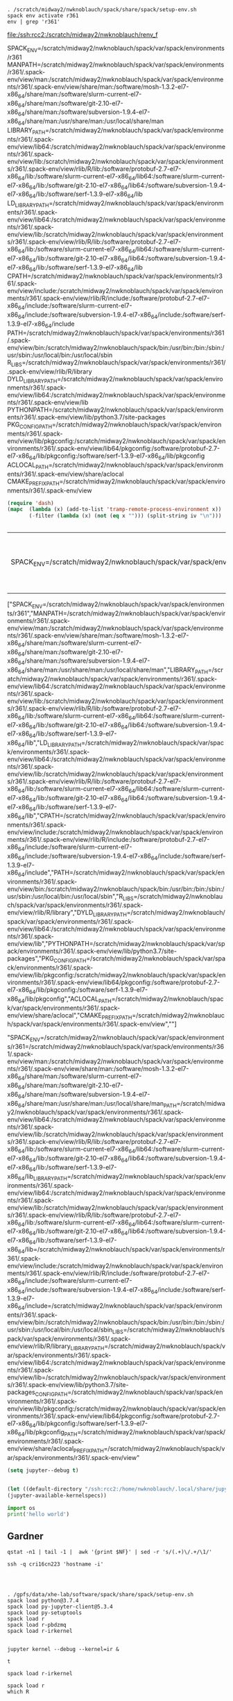 #+BEGIN_SRC shell :dir /ssh:rcc2:/scratch/midway2/nwknoblauch/ :session shl

#+END_SRC

#+name: env_vars
#+BEGIN_SRC shell :dir /ssh:rcc2:/scratch/midway2/nwknoblauch/ :cache yes :file renv_f
. /scratch/midway2/nwknoblauch/spack/share/spack/setup-env.sh
spack env activate r361
env | grep 'r361'
#+END_SRC

#+RESULTS[01bc53e78d2bc84cc33a13bb8cff105d7e455f15]: env_vars
[[file:/ssh:rcc2:/scratch/midway2/nwknoblauch/renv_f]]

#+NAME: envv
SPACK_ENV=/scratch/midway2/nwknoblauch/spack/var/spack/environments/r361
MANPATH=/scratch/midway2/nwknoblauch/spack/var/spack/environments/r361/.spack-env/view/man:/scratch/midway2/nwknoblauch/spack/var/spack/environments/r361/.spack-env/view/share/man:/software/mosh-1.3.2-el7-x86_64/share/man:/software/slurm-current-el7-x86_64/share/man:/software/git-2.10-el7-x86_64/share/man:/software/subversion-1.9.4-el7-x86_64/share/man:/usr/share/man:/usr/local/share/man
LIBRARY_PATH=/scratch/midway2/nwknoblauch/spack/var/spack/environments/r361/.spack-env/view/lib64:/scratch/midway2/nwknoblauch/spack/var/spack/environments/r361/.spack-env/view/lib:/scratch/midway2/nwknoblauch/spack/var/spack/environments/r361/.spack-env/view/rlib/R/lib:/software/protobuf-2.7-el7-x86_64/lib:/software/slurm-current-el7-x86_64/lib64:/software/slurm-current-el7-x86_64/lib:/software/git-2.10-el7-x86_64/lib64:/software/subversion-1.9.4-el7-x86_64/lib:/software/serf-1.3.9-el7-x86_64/lib
LD_LIBRARY_PATH=/scratch/midway2/nwknoblauch/spack/var/spack/environments/r361/.spack-env/view/lib64:/scratch/midway2/nwknoblauch/spack/var/spack/environments/r361/.spack-env/view/lib:/scratch/midway2/nwknoblauch/spack/var/spack/environments/r361/.spack-env/view/rlib/R/lib:/software/protobuf-2.7-el7-x86_64/lib:/software/slurm-current-el7-x86_64/lib64:/software/slurm-current-el7-x86_64/lib:/software/git-2.10-el7-x86_64/lib64:/software/subversion-1.9.4-el7-x86_64/lib:/software/serf-1.3.9-el7-x86_64/lib
CPATH=/scratch/midway2/nwknoblauch/spack/var/spack/environments/r361/.spack-env/view/include:/scratch/midway2/nwknoblauch/spack/var/spack/environments/r361/.spack-env/view/rlib/R/include:/software/protobuf-2.7-el7-x86_64/include:/software/slurm-current-el7-x86_64/include:/software/subversion-1.9.4-el7-x86_64/include:/software/serf-1.3.9-el7-x86_64/include
PATH=/scratch/midway2/nwknoblauch/spack/var/spack/environments/r361/.spack-env/view/bin:/scratch/midway2/nwknoblauch/spack/bin:/usr/bin:/bin:/sbin:/usr/sbin:/usr/local/bin:/usr/local/sbin
R_LIBS=/scratch/midway2/nwknoblauch/spack/var/spack/environments/r361/.spack-env/view/rlib/R/library
DYLD_LIBRARY_PATH=/scratch/midway2/nwknoblauch/spack/var/spack/environments/r361/.spack-env/view/lib64:/scratch/midway2/nwknoblauch/spack/var/spack/environments/r361/.spack-env/view/lib
PYTHONPATH=/scratch/midway2/nwknoblauch/spack/var/spack/environments/r361/.spack-env/view/lib/python3.7/site-packages
PKG_CONFIG_PATH=/scratch/midway2/nwknoblauch/spack/var/spack/environments/r361/.spack-env/view/lib/pkgconfig:/scratch/midway2/nwknoblauch/spack/var/spack/environments/r361/.spack-env/view/lib64/pkgconfig:/software/protobuf-2.7-el7-x86_64/lib/pkgconfig:/software/serf-1.3.9-el7-x86_64/lib/pkgconfig
ACLOCAL_PATH=/scratch/midway2/nwknoblauch/spack/var/spack/environments/r361/.spack-env/view/share/aclocal
CMAKE_PREFIX_PATH=/scratch/midway2/nwknoblauch/spack/var/spack/environments/r361/.spack-env/view


#+BEGIN_SRC emacs-lisp :var iv=envv
  (require 'dash)
  (mapc  (lambda (x) (add-to-list 'tramp-remote-process-environment x))
         (-filter (lambda (x) (not (eq x ""))) (split-string iv "\n")))
#+END_SRC

#+BEGIN_SRC emacs-lisp 

#+END_SRC

#+RESULTS:
| tramp-own-remote-path | tramp-default-remote-path | /bin | /usr/bin | /sbin | /usr/sbin | /usr/local/bin | /usr/local/sbin | /local/bin | /local/freeware/bin | /local/gnu/bin | /usr/freeware/bin | /usr/pkg/bin | /usr/contrib/bin | /opt/bin | /opt/sbin | /opt/local/bin |
#+BEGIN_json
| SPACK_ENV=/scratch/midway2/nwknoblauch/spack/var/spack/environments/r361 | MANPATH=/scratch/midway2/nwknoblauch/spack/var/spack/environments/r361/.spack-env/view/man:/scratch/midway2/nwknoblauch/spack/var/spack/environments/r361/.spack-env/view/share/man:/software/mosh-1.3.2-el7-x86_64/share/man:/software/slurm-current-el7-x86_64/share/man:/software/git-2.10-el7-x86_64/share/man:/software/subversion-1.9.4-el7-x86_64/share/man:/usr/share/man:/usr/local/share/man | LIBRARY_PATH=/scratch/midway2/nwknoblauch/spack/var/spack/environments/r361/.spack-env/view/lib64:/scratch/midway2/nwknoblauch/spack/var/spack/environments/r361/.spack-env/view/lib:/scratch/midway2/nwknoblauch/spack/var/spack/environments/r361/.spack-env/view/rlib/R/lib:/software/protobuf-2.7-el7-x86_64/lib:/software/slurm-current-el7-x86_64/lib64:/software/slurm-current-el7-x86_64/lib:/software/git-2.10-el7-x86_64/lib64:/software/subversion-1.9.4-el7-x86_64/lib:/software/serf-1.3.9-el7-x86_64/lib | LD_LIBRARY_PATH=/scratch/midway2/nwknoblauch/spack/var/spack/environments/r361/.spack-env/view/lib64:/scratch/midway2/nwknoblauch/spack/var/spack/environments/r361/.spack-env/view/lib:/scratch/midway2/nwknoblauch/spack/var/spack/environments/r361/.spack-env/view/rlib/R/lib:/software/protobuf-2.7-el7-x86_64/lib:/software/slurm-current-el7-x86_64/lib64:/software/slurm-current-el7-x86_64/lib:/software/git-2.10-el7-x86_64/lib64:/software/subversion-1.9.4-el7-x86_64/lib:/software/serf-1.3.9-el7-x86_64/lib | CPATH=/scratch/midway2/nwknoblauch/spack/var/spack/environments/r361/.spack-env/view/include:/scratch/midway2/nwknoblauch/spack/var/spack/environments/r361/.spack-env/view/rlib/R/include:/software/protobuf-2.7-el7-x86_64/include:/software/slurm-current-el7-x86_64/include:/software/subversion-1.9.4-el7-x86_64/include:/software/serf-1.3.9-el7-x86_64/include | PATH=/scratch/midway2/nwknoblauch/spack/var/spack/environments/r361/.spack-env/view/bin:/scratch/midway2/nwknoblauch/spack/bin:/usr/bin:/bin:/sbin:/usr/sbin:/usr/local/bin:/usr/local/sbin | R_LIBS=/scratch/midway2/nwknoblauch/spack/var/spack/environments/r361/.spack-env/view/rlib/R/library | DYLD_LIBRARY_PATH=/scratch/midway2/nwknoblauch/spack/var/spack/environments/r361/.spack-env/view/lib64:/scratch/midway2/nwknoblauch/spack/var/spack/environments/r361/.spack-env/view/lib | PYTHONPATH=/scratch/midway2/nwknoblauch/spack/var/spack/environments/r361/.spack-env/view/lib/python3.7/site-packages | PKG_CONFIG_PATH=/scratch/midway2/nwknoblauch/spack/var/spack/environments/r361/.spack-env/view/lib/pkgconfig:/scratch/midway2/nwknoblauch/spack/var/spack/environments/r361/.spack-env/view/lib64/pkgconfig:/software/protobuf-2.7-el7-x86_64/lib/pkgconfig:/software/serf-1.3.9-el7-x86_64/lib/pkgconfig | ACLOCAL_PATH=/scratch/midway2/nwknoblauch/spack/var/spack/environments/r361/.spack-env/view/share/aclocal | CMAKE_PREFIX_PATH=/scratch/midway2/nwknoblauch/spack/var/spack/environments/r361/.spack-env/view |
#+END_json
#+BEGIN_json
["SPACK_ENV=/scratch/midway2/nwknoblauch/spack/var/spack/environments/r361","MANPATH=/scratch/midway2/nwknoblauch/spack/var/spack/environments/r361/.spack-env/view/man:/scratch/midway2/nwknoblauch/spack/var/spack/environments/r361/.spack-env/view/share/man:/software/mosh-1.3.2-el7-x86_64/share/man:/software/slurm-current-el7-x86_64/share/man:/software/git-2.10-el7-x86_64/share/man:/software/subversion-1.9.4-el7-x86_64/share/man:/usr/share/man:/usr/local/share/man","LIBRARY_PATH=/scratch/midway2/nwknoblauch/spack/var/spack/environments/r361/.spack-env/view/lib64:/scratch/midway2/nwknoblauch/spack/var/spack/environments/r361/.spack-env/view/lib:/scratch/midway2/nwknoblauch/spack/var/spack/environments/r361/.spack-env/view/rlib/R/lib:/software/protobuf-2.7-el7-x86_64/lib:/software/slurm-current-el7-x86_64/lib64:/software/slurm-current-el7-x86_64/lib:/software/git-2.10-el7-x86_64/lib64:/software/subversion-1.9.4-el7-x86_64/lib:/software/serf-1.3.9-el7-x86_64/lib","LD_LIBRARY_PATH=/scratch/midway2/nwknoblauch/spack/var/spack/environments/r361/.spack-env/view/lib64:/scratch/midway2/nwknoblauch/spack/var/spack/environments/r361/.spack-env/view/lib:/scratch/midway2/nwknoblauch/spack/var/spack/environments/r361/.spack-env/view/rlib/R/lib:/software/protobuf-2.7-el7-x86_64/lib:/software/slurm-current-el7-x86_64/lib64:/software/slurm-current-el7-x86_64/lib:/software/git-2.10-el7-x86_64/lib64:/software/subversion-1.9.4-el7-x86_64/lib:/software/serf-1.3.9-el7-x86_64/lib","CPATH=/scratch/midway2/nwknoblauch/spack/var/spack/environments/r361/.spack-env/view/include:/scratch/midway2/nwknoblauch/spack/var/spack/environments/r361/.spack-env/view/rlib/R/include:/software/protobuf-2.7-el7-x86_64/include:/software/slurm-current-el7-x86_64/include:/software/subversion-1.9.4-el7-x86_64/include:/software/serf-1.3.9-el7-x86_64/include","PATH=/scratch/midway2/nwknoblauch/spack/var/spack/environments/r361/.spack-env/view/bin:/scratch/midway2/nwknoblauch/spack/bin:/usr/bin:/bin:/sbin:/usr/sbin:/usr/local/bin:/usr/local/sbin","R_LIBS=/scratch/midway2/nwknoblauch/spack/var/spack/environments/r361/.spack-env/view/rlib/R/library","DYLD_LIBRARY_PATH=/scratch/midway2/nwknoblauch/spack/var/spack/environments/r361/.spack-env/view/lib64:/scratch/midway2/nwknoblauch/spack/var/spack/environments/r361/.spack-env/view/lib","PYTHONPATH=/scratch/midway2/nwknoblauch/spack/var/spack/environments/r361/.spack-env/view/lib/python3.7/site-packages","PKG_CONFIG_PATH=/scratch/midway2/nwknoblauch/spack/var/spack/environments/r361/.spack-env/view/lib/pkgconfig:/scratch/midway2/nwknoblauch/spack/var/spack/environments/r361/.spack-env/view/lib64/pkgconfig:/software/protobuf-2.7-el7-x86_64/lib/pkgconfig:/software/serf-1.3.9-el7-x86_64/lib/pkgconfig","ACLOCAL_PATH=/scratch/midway2/nwknoblauch/spack/var/spack/environments/r361/.spack-env/view/share/aclocal","CMAKE_PREFIX_PATH=/scratch/midway2/nwknoblauch/spack/var/spack/environments/r361/.spack-env/view",""]
#+END_json
#+BEGIN_json
"SPACK_ENV=/scratch/midway2/nwknoblauch/spack/var/spack/environments/r361\nMANPATH=/scratch/midway2/nwknoblauch/spack/var/spack/environments/r361/.spack-env/view/man:/scratch/midway2/nwknoblauch/spack/var/spack/environments/r361/.spack-env/view/share/man:/software/mosh-1.3.2-el7-x86_64/share/man:/software/slurm-current-el7-x86_64/share/man:/software/git-2.10-el7-x86_64/share/man:/software/subversion-1.9.4-el7-x86_64/share/man:/usr/share/man:/usr/local/share/man\nLIBRARY_PATH=/scratch/midway2/nwknoblauch/spack/var/spack/environments/r361/.spack-env/view/lib64:/scratch/midway2/nwknoblauch/spack/var/spack/environments/r361/.spack-env/view/lib:/scratch/midway2/nwknoblauch/spack/var/spack/environments/r361/.spack-env/view/rlib/R/lib:/software/protobuf-2.7-el7-x86_64/lib:/software/slurm-current-el7-x86_64/lib64:/software/slurm-current-el7-x86_64/lib:/software/git-2.10-el7-x86_64/lib64:/software/subversion-1.9.4-el7-x86_64/lib:/software/serf-1.3.9-el7-x86_64/lib\nLD_LIBRARY_PATH=/scratch/midway2/nwknoblauch/spack/var/spack/environments/r361/.spack-env/view/lib64:/scratch/midway2/nwknoblauch/spack/var/spack/environments/r361/.spack-env/view/lib:/scratch/midway2/nwknoblauch/spack/var/spack/environments/r361/.spack-env/view/rlib/R/lib:/software/protobuf-2.7-el7-x86_64/lib:/software/slurm-current-el7-x86_64/lib64:/software/slurm-current-el7-x86_64/lib:/software/git-2.10-el7-x86_64/lib64:/software/subversion-1.9.4-el7-x86_64/lib:/software/serf-1.3.9-el7-x86_64/lib\nCPATH=/scratch/midway2/nwknoblauch/spack/var/spack/environments/r361/.spack-env/view/include:/scratch/midway2/nwknoblauch/spack/var/spack/environments/r361/.spack-env/view/rlib/R/include:/software/protobuf-2.7-el7-x86_64/include:/software/slurm-current-el7-x86_64/include:/software/subversion-1.9.4-el7-x86_64/include:/software/serf-1.3.9-el7-x86_64/include\nPATH=/scratch/midway2/nwknoblauch/spack/var/spack/environments/r361/.spack-env/view/bin:/scratch/midway2/nwknoblauch/spack/bin:/usr/bin:/bin:/sbin:/usr/sbin:/usr/local/bin:/usr/local/sbin\nR_LIBS=/scratch/midway2/nwknoblauch/spack/var/spack/environments/r361/.spack-env/view/rlib/R/library\nDYLD_LIBRARY_PATH=/scratch/midway2/nwknoblauch/spack/var/spack/environments/r361/.spack-env/view/lib64:/scratch/midway2/nwknoblauch/spack/var/spack/environments/r361/.spack-env/view/lib\nPYTHONPATH=/scratch/midway2/nwknoblauch/spack/var/spack/environments/r361/.spack-env/view/lib/python3.7/site-packages\nPKG_CONFIG_PATH=/scratch/midway2/nwknoblauch/spack/var/spack/environments/r361/.spack-env/view/lib/pkgconfig:/scratch/midway2/nwknoblauch/spack/var/spack/environments/r361/.spack-env/view/lib64/pkgconfig:/software/protobuf-2.7-el7-x86_64/lib/pkgconfig:/software/serf-1.3.9-el7-x86_64/lib/pkgconfig\nACLOCAL_PATH=/scratch/midway2/nwknoblauch/spack/var/spack/environments/r361/.spack-env/view/share/aclocal\nCMAKE_PREFIX_PATH=/scratch/midway2/nwknoblauch/spack/var/spack/environments/r361/.spack-env/view\n"
#+END_json

#+BEGIN_SRC emacs-lisp
(setq jupyter--debug t)

#+END_SRC

#+BEGIN_SRC emacs-lisp

(let ((default-directory "/ssh:rcc2:/home/nwknoblauch/.local/share/jupyter/runtime/"))
(jupyter-available-kernelspecs))

#+END_SRC

#+RESULTS:
: t


#+BEGIN_SRC jupyter-python :session /ssh:rcc2:/home/nwknoblauch/.local/share/jupyter/runtime/kernel-adc5d32d-766e-4a7b-b820-7950af013e9e.json
import os
print('hello world')
#+END_SRC



** Gardner
#+BEGIN_SRC shell :dir /ssh:gardner:/gpfs/data/xhe-lab/software/ldsc/workflow
qstat -n1 | tail -1 |  awk '{print $NF}' | sed -r 's/(.+)\/.+/\1/'
#+END_SRC

#+RESULTS:
: cri16cn223

#+BEGIN_SRC shell :dir /ssh:gardner:/gpfs/data/xhe-lab/software/ldsc/workflow
ssh -q cri16cn223 'hostname -i'
#+END_SRC
#+RESULTS:
: 


#+BEGIN_SRC shell :session sess :results output verbatim :dir /ssh:gardner|ssh:cri16cn088:/gpfs/data/xhe-lab/software/ldsc/workflow
 
#+END_SRC

#+BEGIN_SRC shell :session sess :results output verbatim :dir /ssh:gardner|ssh:cri16cn088:/gpfs/data/xhe-lab/software/ldsc/workflow

. /gpfs/data/xhe-lab/software/spack/share/spack/setup-env.sh
spack load python@3.7.4
spack load py-jupyter-client@5.3.4
spack load py-setuptools
spack load r
spack load r-pbdzmq
spack load r-irkernel

#+END_SRC

#+BEGIN_SRC shell :session sess :results output verbatim :dir /ssh:gardner|ssh:cri16cn088:/gpfs/data/xhe-lab/software/ldsc/workflow
jupyter kernel --debug --kernel=ir &
#+END_SRC

#+RESULTS:


#+RESULTS:
: t





#+BEGIN_SRC shell :session sess :results output verbatim :dir /ssh:gardner|ssh:cri16cn088:/gpfs/data/xhe-lab/software/ldsc/workflow
spack load r-irkernel
#+END_SRC

#+BEGIN_SRC shell :session sess :results output verbatim :dir /ssh:gardner|ssh:cri16cn088:/gpfs/data/xhe-lab/software/ldsc/workflow
spack load r
which R



#+BEGIN_SRC jupyter-python :session /ssh:gardner|ssh:cri16cn077:/home/t.cri.nknoblauch/.local/share/jupyter/runtime/kernel-851e84b3-d311-48ea-bac9-c51c85d19e5d.json
  import os
  import yaml
  from yaml import Loader
  import json
  import re
  with open('/gpfs/data/xhe-lab/software/ldsc/workflow/ldetect_ch.json') as json_file:
      ldetect_data = json.load(json_file)

  print(ldetect_data[0])
#+end_src

#+RESULTS:

#+BEGIN_SRC shell :dir /run/media/nwknoblauch/c67d20d8-a8bf-4ab9-91af-978fa311014a/1kg
bcftools view -h All_20180418.vcf.gz | grep '##INFO' | sed -r 's/##INFO=<ID=([A-Z0-9a-z]+),.+/%\1/' |tr '\n' '\t' | sed -r 's/\t/\\t/g' 
#+END_SRC

#+RESULTS:
: %RS\t%RSPOS\t%RV\t%VP\t%GENEINFO\t%dbSNPBuildID\t%SAO\t%SSR\t%WGT\t%VC\t%PM\t%TPA\t%PMC\t%S3D\t%SLO\t%NSF\t%NSM\t%NSN\t%REF\t%SYN\t%U3\t%U5\t%ASS\t%DSS\t%INT\t%R3\t%R5\t%OTH\t%CFL\t%ASP\t%MUT\t%VLD\t%G5A\t%G5\t%HD\t%GNO\t%KGPhase1\t%KGPhase3\t%CDA\t%LSD\t%MTP\t%OM\t%NOC\t%WTD\t%NOV\t%CAF\t%COMMON\t%TOPMED\t

#+BEGIN_SRC shell
bcftools query -f '%CHROM\t%POS\t%REF\t%ALT%RS\t%RSPOS\t%RV\t%VP\t%GENEINFO\t%dbSNPBuildID\t%SAO\t%SSR\t%WGT\t%VC\t%PM\t%TPA\t%PMC\t%S3D\t%SLO\t%NSF\t%NSM\t%NSN\t%REF\t%SYN\t%U3\t%U5\t%ASS\t%DSS\t%INT\t%R3\t%R5\t%OTH\t%CFL\t%ASP\t%MUT\t%VLD\t%G5A\t%G5\t%HD\t%GNO\t%KGPhase1\t%KGPhase3\t%CDA\t%LSD\t%MTP\t%OM\t%NOC\t%WTD\t%NOV\t%CAF\t%COMMON\t%TOPMED\n' All_20180418.vcf.gz | head
#+END_SRC
